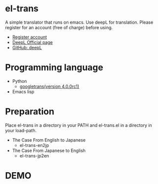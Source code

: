 * el-trans
A simple translator that runs on emacs. Use deepL for translation.
Please register for an account (free of charge) before using.

- [[https://www.deepl.com/ja/pro/change-plan?utm_source=github&utm_medium=github-python-readme#developer][Register account]]
- [[https://www.deepl.com/ja/blog/announcing-python-client-library-for-deepl-api][DeepL Official page]]
- [[https://github.com/DeepLcom/deepl-python][GitHub: deepL]]


* Programming language
- Python
  - [[https://pypi.org/project/googletrans/4.0.0rc1/][googletrans(version 4.0.0rc1)]]
    
- Emacs lisp

* Preparation

Place el-trans in a directory in your PATH and el-trans.el in a
directory in your load-path.

- The Case From English to Japanese
  - el-trans-en2jp

- The Case From Japanese to English
  - el-trans-jp2en

* DEMO

[[https://github.com/taiseiyo/el-trans/blob/master/animation/anime.gif]]
